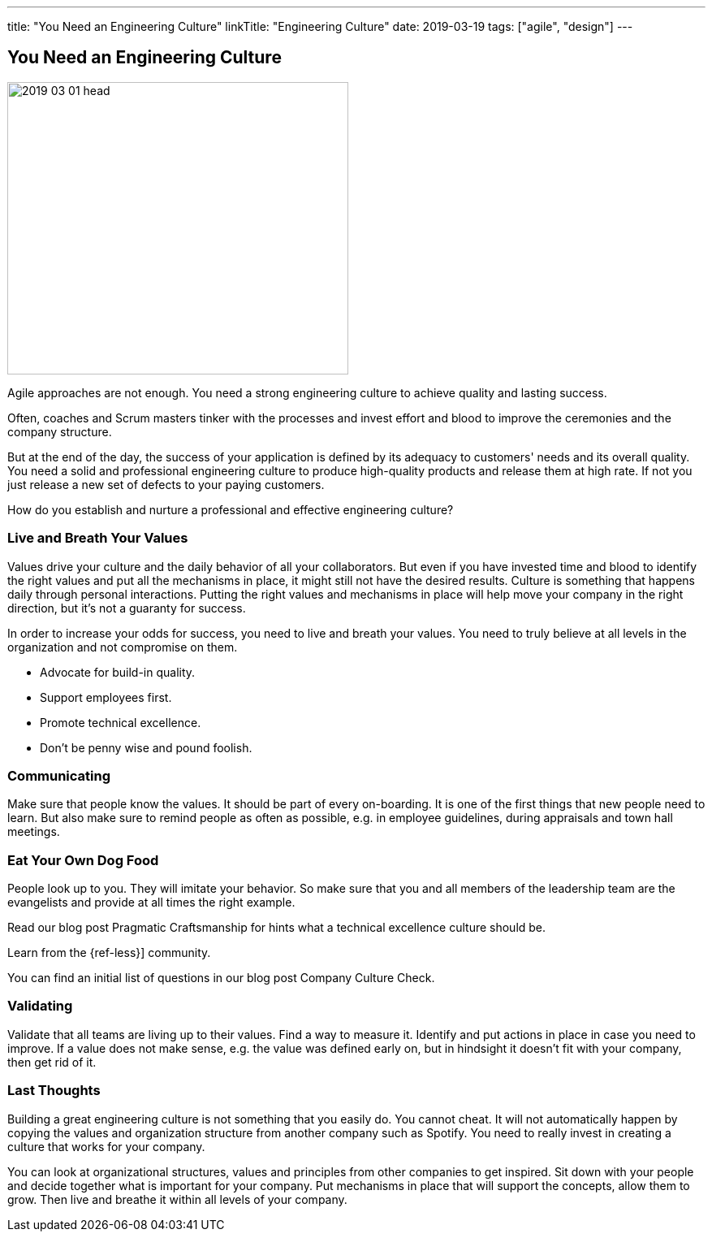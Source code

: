 ---
title: "You Need an Engineering Culture"
linkTitle: "Engineering Culture"
date: 2019-03-19
tags: ["agile", "design"]
---

== You Need an Engineering Culture
:author: Marcel Baumann
:email: <marcel.baumann@tangly.net>
:homepage: https://www.tangly.net/
:company: https://www.tangly.net/[tangly llc]

image::2019-03-01-head.jpg[width=420,height=360,role=left]

Agile approaches are not enough.
You need a strong engineering culture to achieve quality and lasting success.

Often, coaches and Scrum masters tinker with the processes and invest effort and blood to improve the ceremonies and the company structure.

But at the end of the day, the success of your application is defined by its adequacy to customers' needs and its overall quality.
You need a solid and professional engineering culture to produce high-quality products and release them at high rate.
If not you just release a new set of defects to your paying customers.

How do you establish and nurture a professional and effective engineering culture?

=== Live and Breath Your Values

Values drive your culture and the daily behavior of all your collaborators.
But even if you have invested time and blood to identify the right values and put all the mechanisms in place, it might still not have the desired results.
Culture is something that happens daily through personal interactions.
Putting the right values and mechanisms in place will help move your company in the right direction, but it's not a guaranty for success.

In order to increase your odds for success, you need to live and breath your values.
You need to truly believe at all levels in the organization and not compromise on them.

* Advocate for build-in quality.
* Support employees first.
* Promote technical excellence.
* Don't be penny wise and pound foolish.

=== Communicating

Make sure that people know the values.
It should be part of every on-boarding.
It is one of the first things that new people need to learn.
But also make sure to remind people as often as possible, e.g. in employee guidelines, during appraisals and town hall meetings.

=== Eat Your Own Dog Food

People look up to you.
They will imitate your behavior.
So make sure that you and all members of the leadership team are the evangelists and provide at all times the right example.

Read our blog post Pragmatic Craftsmanship for hints what a technical excellence culture should be.

Learn from the {ref-less}] community.

You can find an initial list of questions in our blog post Company Culture Check.

=== Validating

Validate that all teams are living up to their values.
Find a way to measure it.
Identify and put actions in place in case you need to improve.
If a value does not make sense, e.g. the value was defined early on, but in hindsight it doesn't fit with your company, then get rid of it.

=== Last Thoughts

Building a great engineering culture is not something that you easily do.
You cannot cheat.
It will not automatically happen by copying the values and organization structure from another company such as Spotify.
You need to really invest in creating a culture that works for your company.

You can look at organizational structures, values and principles from other companies to get inspired.
Sit down with your people and decide together what is important for your company.
Put mechanisms in place that will support the concepts, allow them to grow.
Then live and breathe it within all levels of your company.
